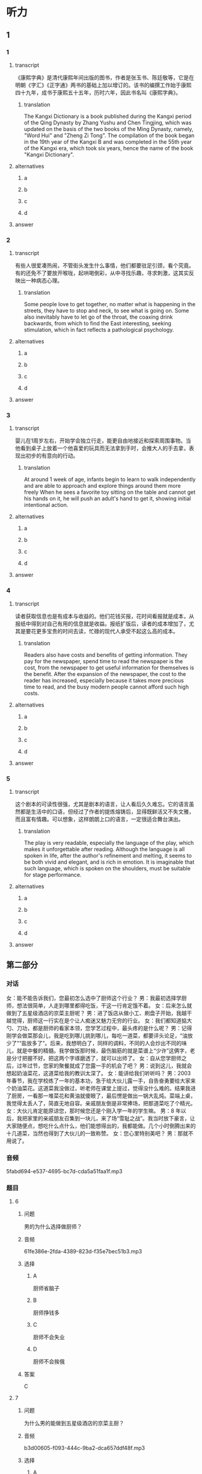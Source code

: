 * 听力

** 1

*** 1

**** transcript

《康熙字典》是清代康熙年间出版的图书，作者是张玉书、陈廷敬等，它是在明朝《字汇》《正字通》两书的基础上加以增订的。该书的编撰工作始于康熙四十九年，成书于康熙五十五年，历时六年，因此书名叫《康熙字典》。

***** translation
:PROPERTIES:
:CREATED: [2022-08-20 18:02:52 -05]
:END:

The Kangxi Dictionary is a book published during the Kangxi period of the Qing Dynasty by Zhang Yushu and Chen Tingjing, which was updated on the basis of the two books of the Ming Dynasty, namely, "Word Hui" and "Zheng Zi Tong". The compilation of the book began in the 19th year of the Kangxi B and was completed in the 55th year of the Kangxi era, which took six years, hence the name of the book "Kangxi Dictionary".

**** alternatives

***** a



***** b



***** c



***** d



**** answer



*** 2

**** transcript

有些人很爱凑热闹，不管街头发生什么事情，他们都要驻足引颈，看个究竟。有的还免不了要放开喉咙，起哄喝倒彩，从中寻找乐趣，寻求刺激，这其实反映出一种病态心理。

***** translation
:PROPERTIES:
:CREATED: [2022-08-20 18:06:46 -05]
:END:

Some people love to get together, no matter what is happening in the streets, they have to stop and neck, to see what is going on. Some also inevitably have to let go of the throat, the coaxing drink backwards, from which to find the East interesting, seeking stimulation, which in fact reflects a pathological psychology.

**** alternatives

***** a



***** b



***** c



***** d



**** answer



*** 3

**** transcript

婴儿在1周岁左右，开始学会独立行走，能更自由地接近和探索周围事物。当他看到桌子上放着一个他喜爱的玩具而无法拿到手时，会推大人的手去拿，表现出初步的有意向的行动。

***** translation
:PROPERTIES:
:CREATED: [2022-08-20 18:10:40 -05]
:END:

At around 1 week of age, infants begin to learn to walk independently and are able to approach and explore things around them more freely When he sees a favorite toy sitting on the table and cannot get his hands on it, he will push an adult's hand to get it, showing initial intentional action.

**** alternatives

***** a



***** b



***** c



***** d



**** answer



*** 4

**** transcript

读者获取信息也是有成本与收益的。他们花钱买报，花时间看报就是成本，从报纸中得到对自己有用的信息就是收益。报纸扩版后，读者的成本增加了，尤其是要花更多宝贵的时间去读，忙碌的现代人承受不起这么高的成本。

***** translation
:PROPERTIES:
:CREATED: [2022-08-20 18:13:58 -05]
:END:

Readers also have costs and benefits of getting information. They pay for the newspaper, spend time to read the newspaper is the cost, from the newspaper to get useful information for themselves is the benefit. After the expansion of the newspaper, the cost to the reader has increased, especially because it takes more precious time to read, and the busy modern people cannot afford such high costs.

**** alternatives

***** a



***** b



***** c



***** d



**** answer



*** 5

**** transcript

这个剧本的可读性很强，尤其是剧本的语言，让人看后久久难忘。它的语言虽然都是生活中的口语，但经过了作者的提炼熔铸后，显得既鲜活又不失文雅，而且富有情趣。可以想象，这样朗朗上口的语言，一定很适合舞台演出。

***** translation
:PROPERTIES:
:CREATED: [2022-08-20 18:17:36 -05]
:END:

The play is very readable, especially the language of the play, which makes it unforgettable after reading. Although the language is all spoken in life, after the author's refinement and melting, it seems to be both vivid and elegant, and is rich in emotion. It is imaginable that such language, which is spoken on the shoulders, must be suitable for stage performance.

**** alternatives

***** a



***** b



***** c



***** d



**** answer

**  第二部分
:PROPERTIES:
:ID: 76d96a6b-5838-420a-8fa4-ccfaaf4c439e
:NOTETYPE: dialogue-with-multiple-questions
:END:

*** 对话

女：能不能告诉我们，您最初怎么选中了厨师这个行业？
男：我最初选择学厨师，想法很简单，人走到哪里都得吃饭，干这一行肯定饿不着。
女：后来怎么就做到了五星级酒店的京菜主厨呢？
男：进了饭店从做小工、刷盘子开始，我越干越觉得，厨师这一行实在是个让人痴迷又魅力无穷的行业。
女：我们都知道掂大勺、刀功，都是厨师的看家本领，您学艺过程中，最头疼的是什么呢？
男：记得刚学会做菜那会儿，我是吃到哪儿挑到哪儿，每吃一道菜，都要评头论足，“油放少了”“盐放多了”。后来，我想明白了，同样的调料，不同的人会炒出不同的味儿，就是中餐的精髓。我学做饭那时候，最伤脑筋的就是菜谱上“少许”这俩字，老是分寸把握不好。把这两个字琢磨透了，就可以出师了。
女：自从您学厨师之后，过年过节，您家的聚餐就成了您露一手的机会了吧？
男：说到这儿，我就会想起奶油菜花，这道菜给我的教训太深了。
女：能讲给我们听听吗？
男：2003 年春节，我在学校练了一年的基本功，急于给大伙儿露一手，自告奋勇要给大家来个奶油菜花。这道菜我没做过，听老师在课堂上提过，觉得没什么难的。结果我进了厨房，一看那一堆菜花和黄油就傻眼了，最后愣是做出一锅大乱炖。菜端上桌，我觉得太丢人了，简直无地自容。亲戚朋友倒是非常捧场，把那道菜吃了个精光。
女：大伙儿肯定能原谅您，那时候您还是个刚入学一年的学生嘛。
男：8 年以后，我把家里的亲戚朋友召集到一块儿，来了场“雪耻之战”。我当时放下豪言，让大家随便点，想吃什么点什么，他们能想得出的，我都能做。几个小时倒腾出来的十几道菜，当然也得到了大伙儿的一致称赞。
女：您心里特别美吧？
男：那就不用说了。

*** 音频

5fabd694-e537-4695-bc7d-cda5a51faa1f.mp3

*** 题目

**** 6

***** 问题

男的为什么选择做厨师？

***** 音频

61fe386e-2fda-4389-823d-f35e7bec51b3.mp3

***** 选择

****** A

厨师省脑子

****** B

厨师挣钱多

****** C

厨师不会失业

****** D

厨师不会挨俄

***** 答案

C

**** 7

***** 问题

为什么男的能做到五星级酒店的京菜主厨？

***** 音频

b3d00605-f093-444c-9ba2-dca657ddf48f.mp3

***** 选择

****** A

因为做小工、刷盘子太累

****** B

因为他从小喜欢吃北京菜

****** C

因为他迷恋上了厨师这个行业

****** D

田为他的师傅是个很有魅力的人

***** 答案

C

**** 8

***** 问题

关于中餐，下列哪项正确？

***** 音频

26c6ccb8-4040-468e-a9b3-f8e83d1b49a5.mp3

***** 选择

****** A

要多放油

****** B

做菜讲究标准化

****** C

各种调料要按顺序放

****** D

各种调料的量要恰到好处

***** 答案

D

**** 9

***** 问题

关于奶油菜花，下列哪项正确？

***** 音频

2fac5c9e-7af6-4efd-8680-811d6234f097.mp3

***** 选择

****** A

是男的学会的第一道菜

****** B

最后男的根本没做出来

****** C

是大家强烈要求男的做的菜

****** D

是大家公认最好吃的一道菜

***** 答案

B

**** 10

***** 问题

8 年以后，男的做了件什么事？

***** 音频

52d0e397-83a1-4a9d-a8c3-ed66a61d5735.mp3

***** 选择

****** A

请大家吃了顿最贵的饭

****** B

一顿饭吃了好几个小时

****** C

做的都是大家没吃过的菜

****** D

为8年前的事找回了面子

***** 答案

D


